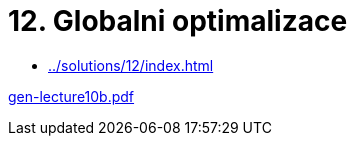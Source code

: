 = 12. Globalni optimalizace 
:imagesdir: ../../media/lectures/12


* xref:../solutions/12/index#[]


link:{imagesdir}/gen-lecture10b.pdf[gen-lecture10b.pdf]
